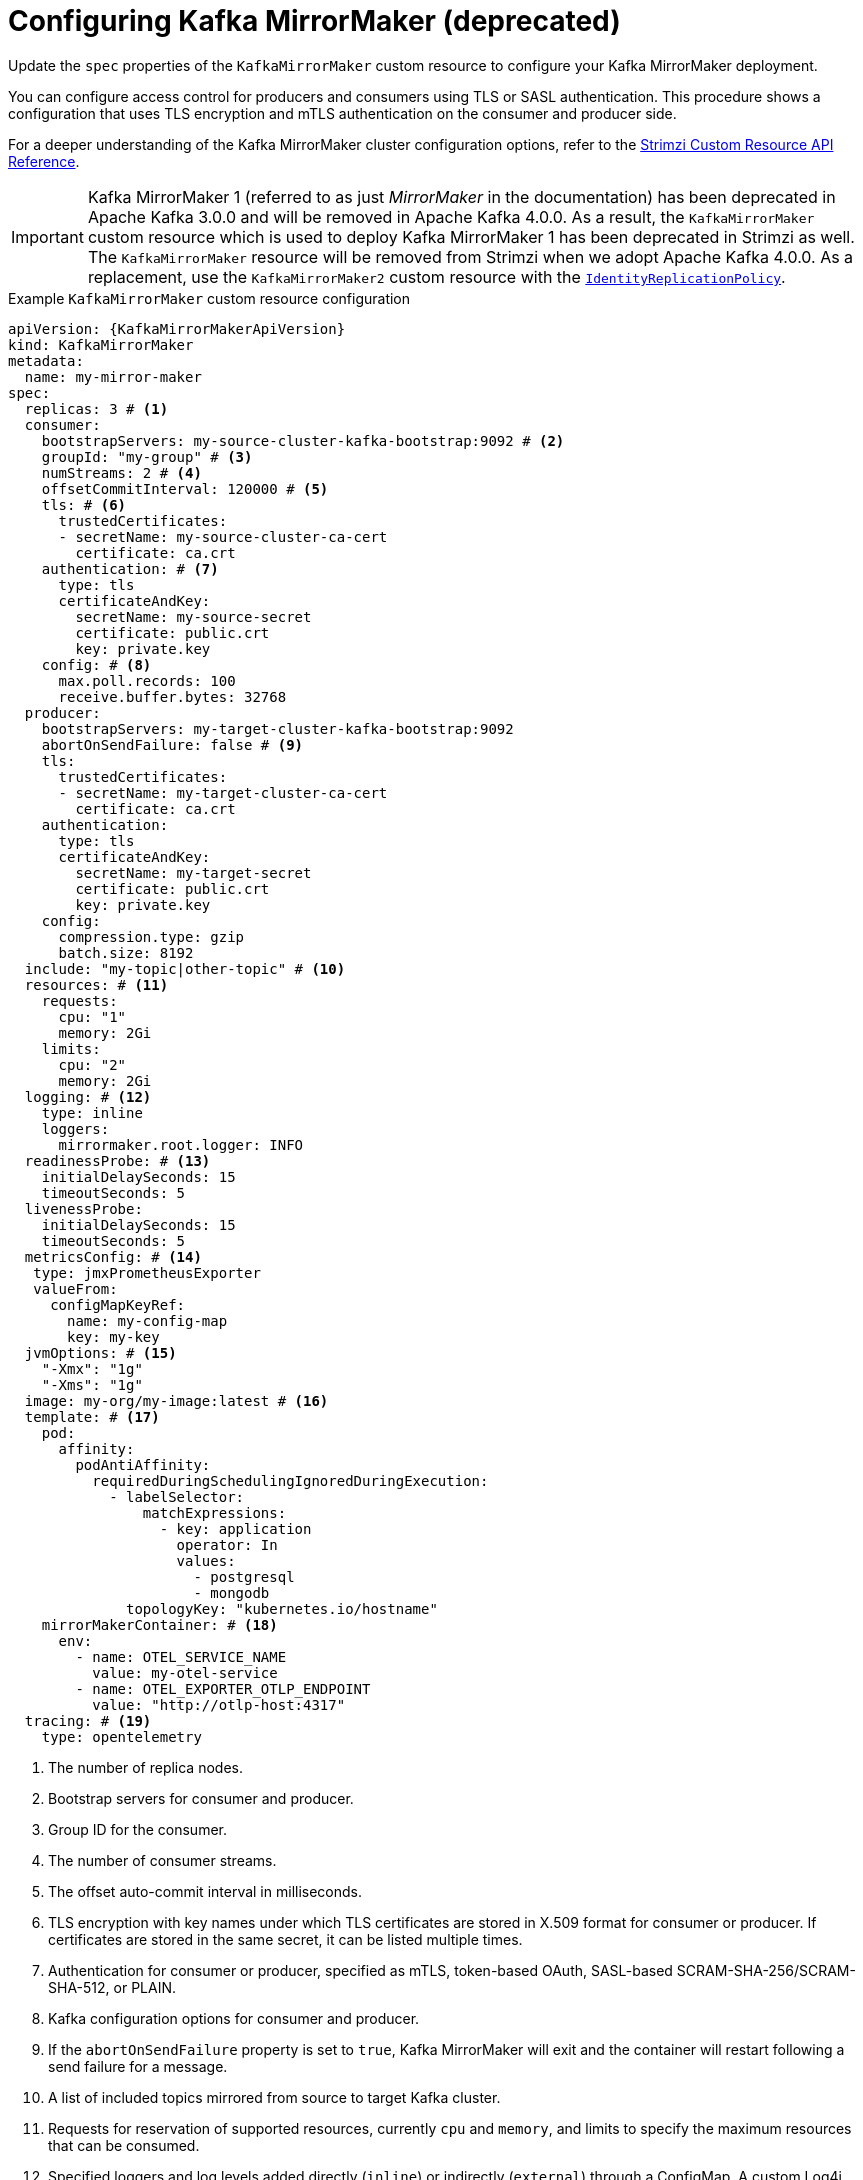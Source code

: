 // Module included in the following assemblies:
//
// assembly-config.adoc

[id='con-config-mirrormaker-{context}']
= Configuring Kafka MirrorMaker (deprecated)

[role="_abstract"]
Update the `spec` properties of the `KafkaMirrorMaker` custom resource to configure your Kafka MirrorMaker deployment.

You can configure access control for producers and consumers using TLS or SASL authentication.
This procedure shows a configuration that uses TLS encryption and mTLS authentication on the consumer and producer side.

For a deeper understanding of the Kafka MirrorMaker cluster configuration options, refer to the link:{BookURLConfiguring}[Strimzi Custom Resource API Reference^].

IMPORTANT: Kafka MirrorMaker 1 (referred to as just _MirrorMaker_ in the documentation) has been deprecated in Apache Kafka 3.0.0 and will be removed in Apache Kafka 4.0.0.  
As a result, the `KafkaMirrorMaker` custom resource which is used to deploy Kafka MirrorMaker 1 has been deprecated in Strimzi as well.
The `KafkaMirrorMaker` resource will be removed from Strimzi when we adopt Apache Kafka 4.0.0.
As a replacement, use the `KafkaMirrorMaker2` custom resource with the xref:unidirectional_replication_activepassive[`IdentityReplicationPolicy`].

.Example `KafkaMirrorMaker` custom resource configuration
[source,yaml,subs="+quotes,attributes"]
----
apiVersion: {KafkaMirrorMakerApiVersion}
kind: KafkaMirrorMaker
metadata:
  name: my-mirror-maker
spec:
  replicas: 3 # <1>
  consumer:
    bootstrapServers: my-source-cluster-kafka-bootstrap:9092 # <2>
    groupId: "my-group" # <3>
    numStreams: 2 # <4>
    offsetCommitInterval: 120000 # <5>
    tls: # <6>
      trustedCertificates:
      - secretName: my-source-cluster-ca-cert
        certificate: ca.crt
    authentication: # <7>
      type: tls
      certificateAndKey:
        secretName: my-source-secret
        certificate: public.crt
        key: private.key
    config: # <8>
      max.poll.records: 100
      receive.buffer.bytes: 32768
  producer:
    bootstrapServers: my-target-cluster-kafka-bootstrap:9092
    abortOnSendFailure: false # <9>
    tls:
      trustedCertificates:
      - secretName: my-target-cluster-ca-cert
        certificate: ca.crt
    authentication:
      type: tls
      certificateAndKey:
        secretName: my-target-secret
        certificate: public.crt
        key: private.key
    config:
      compression.type: gzip
      batch.size: 8192
  include: "my-topic|other-topic" # <10>
  resources: # <11>
    requests:
      cpu: "1"
      memory: 2Gi
    limits:
      cpu: "2"
      memory: 2Gi
  logging: # <12>
    type: inline
    loggers:
      mirrormaker.root.logger: INFO
  readinessProbe: # <13>
    initialDelaySeconds: 15
    timeoutSeconds: 5
  livenessProbe:
    initialDelaySeconds: 15
    timeoutSeconds: 5
  metricsConfig: # <14>
   type: jmxPrometheusExporter
   valueFrom:
     configMapKeyRef:
       name: my-config-map
       key: my-key
  jvmOptions: # <15>
    "-Xmx": "1g"
    "-Xms": "1g"
  image: my-org/my-image:latest # <16>
  template: # <17>
    pod:
      affinity:
        podAntiAffinity:
          requiredDuringSchedulingIgnoredDuringExecution:
            - labelSelector:
                matchExpressions:
                  - key: application
                    operator: In
                    values:
                      - postgresql
                      - mongodb
              topologyKey: "kubernetes.io/hostname"
    mirrorMakerContainer: # <18>
      env:
        - name: OTEL_SERVICE_NAME
          value: my-otel-service
        - name: OTEL_EXPORTER_OTLP_ENDPOINT
          value: "http://otlp-host:4317"
  tracing: # <19>
    type: opentelemetry
----
<1> The number of replica nodes.
<2> Bootstrap servers for consumer and producer.
<3> Group ID for the consumer.
<4> The number of consumer streams.
<5> The offset auto-commit interval in milliseconds.
<6> TLS encryption with key names under which TLS certificates are stored in X.509 format for consumer or producer. If certificates are stored in the same secret, it can be listed multiple times.
<7> Authentication for consumer or producer, specified as mTLS, token-based OAuth, SASL-based SCRAM-SHA-256/SCRAM-SHA-512, or PLAIN.
<8> Kafka configuration options for consumer and producer.
<9> If the `abortOnSendFailure` property is set to `true`, Kafka MirrorMaker will exit and the container will restart following a send failure for a message.
<10> A list of included topics mirrored from source to target Kafka cluster.
<11> Requests for reservation of supported resources, currently `cpu` and `memory`, and limits to specify the maximum resources that can be consumed.
<12> Specified loggers and log levels added directly (`inline`) or indirectly (`external`) through a ConfigMap. A custom Log4j configuration must be placed under the `log4j.properties` or `log4j2.properties` key in the ConfigMap. MirrorMaker has a single logger called `mirrormaker.root.logger`. You can set the log level to INFO, ERROR, WARN, TRACE, DEBUG, FATAL or OFF.
<13> Healthchecks to know when to restart a container (liveness) and when a container can accept traffic (readiness).
<14> Prometheus metrics, which are enabled by referencing a ConfigMap containing configuration for the Prometheus JMX exporter in this example. You can enable metrics without further configuration using a reference to a ConfigMap containing an empty file under `metricsConfig.valueFrom.configMapKeyRef.key`.
<15> JVM configuration options to optimize performance for the Virtual Machine (VM) running Kafka MirrorMaker.
<16> ADVANCED OPTION: Container image configuration, which is recommended only in special situations.
<17> Template customization. Here a pod is scheduled with anti-affinity, so the pod is not scheduled on nodes with the same hostname.
<18> Environment variables are set for distributed tracing.
<19> Distributed tracing is enabled by using OpenTelemetry.
+
WARNING: With the `abortOnSendFailure` property set to `false`, the producer attempts to send the next message in a topic. The original message might be lost, as there is no attempt to resend a failed message.